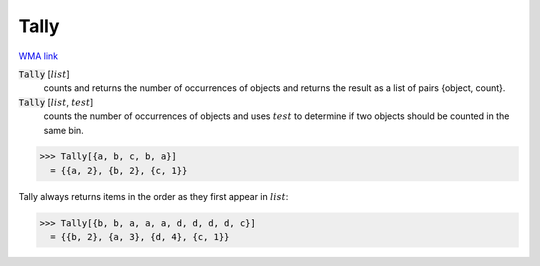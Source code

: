 Tally
=====

`WMA link <https://reference.wolfram.com/language/ref/Tally.html>`_


:code:`Tally` [:math:`list`]
    counts and returns the number of occurrences of objects and returns           the result as a list of pairs {object, count}.

:code:`Tally` [:math:`list`, :math:`test`]
    counts the number of occurrences of objects and uses :math:`test` to           determine if two objects should be counted in the same bin.





>>> Tally[{a, b, c, b, a}]
  = {{a, 2}, {b, 2}, {c, 1}}

Tally always returns items in the order as they first appear in :math:`list`:

>>> Tally[{b, b, a, a, a, d, d, d, d, c}]
  = {{b, 2}, {a, 3}, {d, 4}, {c, 1}}
